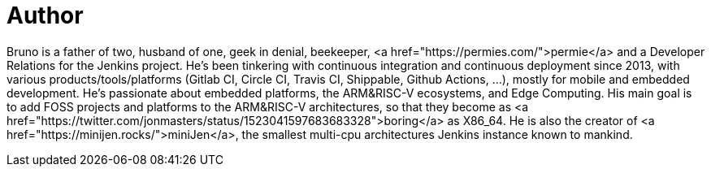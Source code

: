 = Author
:page-author_name: Bruno Verachten
:page-twitter: poddingue
:page-github: gounthar
:page-irc: poddingue
:page-authoravatar: ../../images/images/avatars/gounthar.png

Bruno is a father of two, husband of one, geek in denial, beekeeper, <a href="https://permies.com/">permie</a> and a Developer Relations for the Jenkins project. He's been tinkering with continuous integration and continuous deployment since 2013, with various products/tools/platforms (Gitlab CI, Circle CI, Travis CI, Shippable, Github Actions, ...), mostly for mobile and embedded development. He's passionate about embedded platforms, the ARM&RISC-V ecosystems, and Edge Computing. His main goal is to add FOSS projects and platforms to the ARM&RISC-V architectures, so that they become as <a href="https://twitter.com/jonmasters/status/1523041597683683328">boring</a> as X86_64. He is also the creator of <a href="https://minijen.rocks/">miniJen</a>, the smallest multi-cpu architectures Jenkins instance known to mankind.
